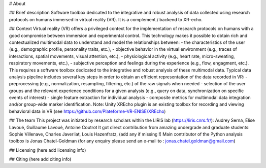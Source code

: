 # About


## Brief description
Software toolbox dedicated to the integrative and robust analysis of data collected 
using research protocols on humans immersed in virtual reality (VR). 
It is a complement / backend to XR-echo.


## Context
Virtual reality (VR) offers a privileged context for the implementation of research protocols 
on humans with a good compromise between immersion and experimental control. 
This technology makes it possible to obtain rich and contextualized multimodal data 
to understand and model the relationships between:
- the characteristics of the user (e.g., demographic profile, personality traits, etc.),
- objective behavior in the virtual environment (e.g., traces of interactions, spatial movements, visual attention, etc.), 
- physiological activity (e.g., heart rate, micro-sweating, respiratory movements, etc.),
- subjective perception and feelings during the experience (e.g., flow, engagment, etc.).
This requires a software toolbox dedicated to the integrative and robust analysis of these multimodal data.
Typical data analysis pipeline includes several key steps in order to obtain an efficient representation of the data recorded in VR: 
- preprocessing (e.g., normalization, resampling, filtering, etc.) of the raw signals when needed
- selection of the user groups and the relevant experience conditions for a given analysis (e.g., query on data, synchronization on specific events of interest)
- single feature extraction for individual analysis
- composite metrics for multimodal data integration and/or group-wide marker identification.
Note: Unity XREcho plugin is an existing toolbox for recording and viewing behavioral data in VR (see https://github.com/Plateforme-VR-ENISE/XREcho)


## The team
This project was initiated by research scholars within the LIRIS lab (https://liris.cnrs.fr/): 
Audrey Serna, Elise Lavoué, Guillaume Lavoué, Antoine Coutrot
It got direct contribution from amazing undergrade and graduate students:
Sophie Villenave, Charles Javerliat, Louis Hazenfratz, (add any if missing !)
Main contributor of the Python analysis toolbox is Jonas Chatel-Goldman
(for any enquiry please send an e-mail to : jonas.chatel.goldman@gmail.com)


## Licensing
(here add licensing info)


## Citing
(here add citing info)




